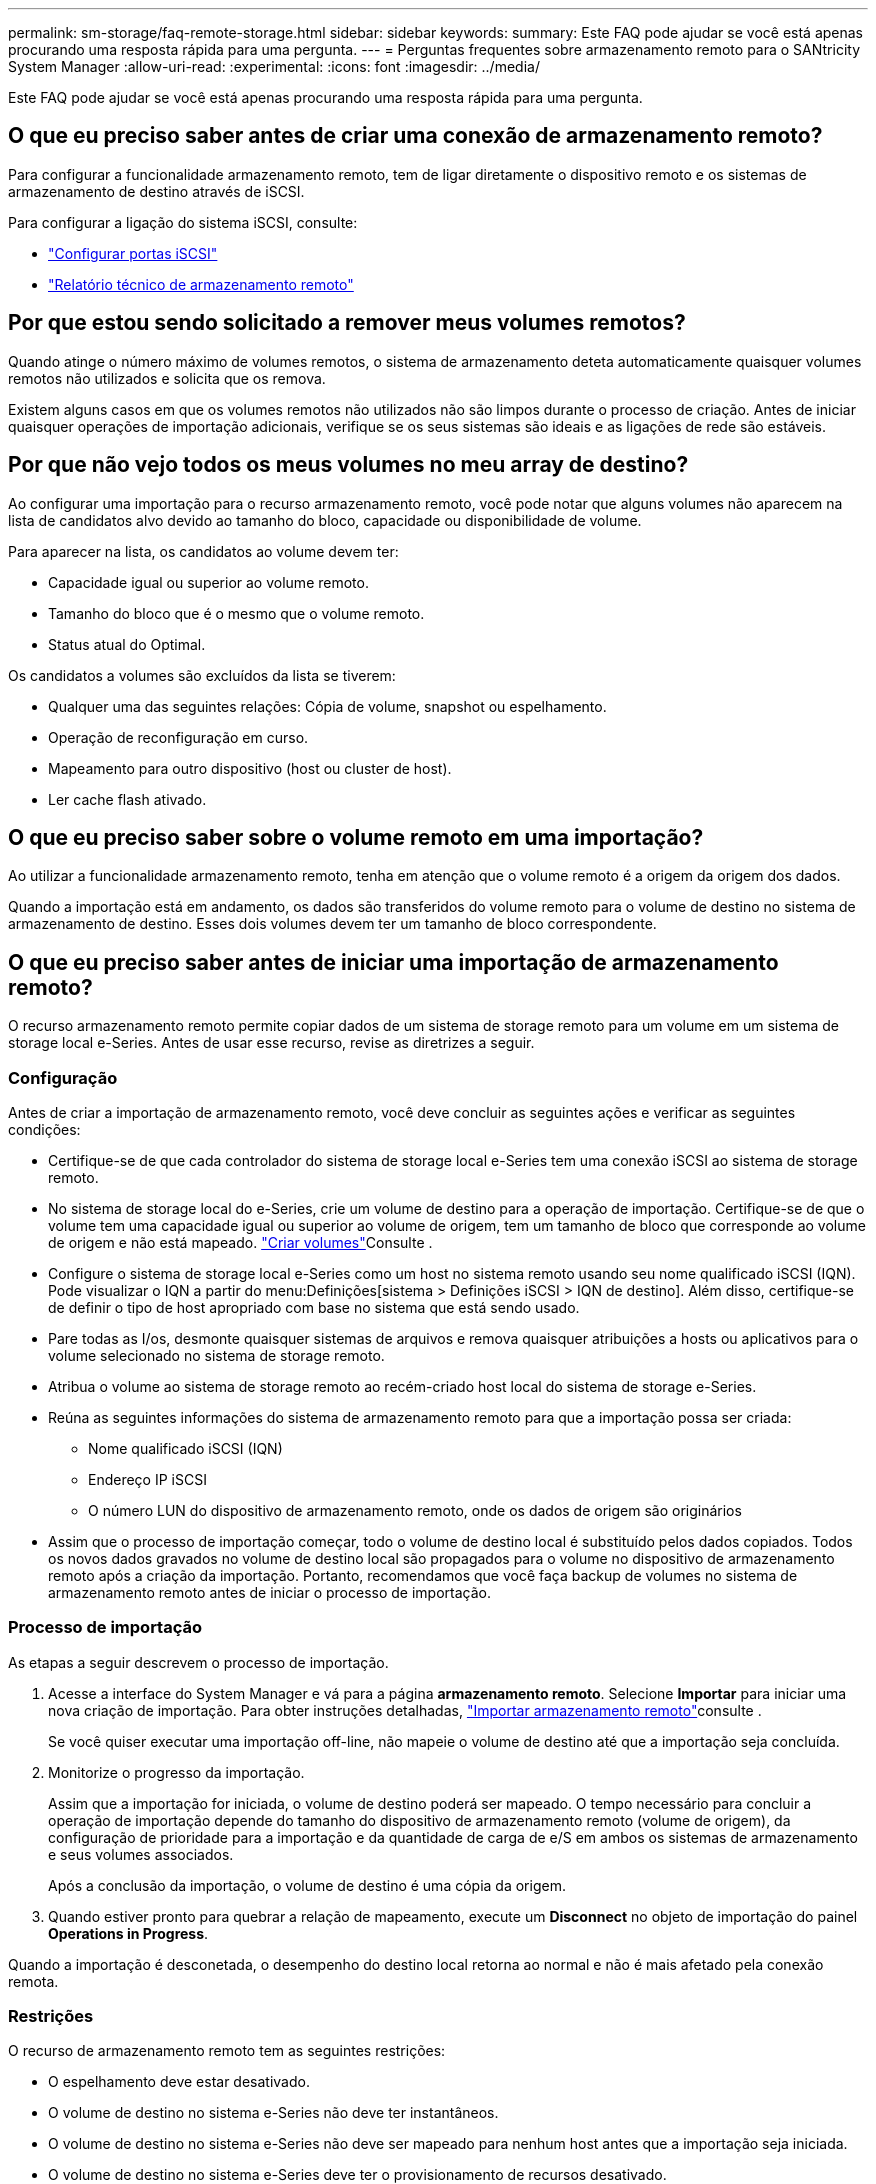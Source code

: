 ---
permalink: sm-storage/faq-remote-storage.html 
sidebar: sidebar 
keywords:  
summary: Este FAQ pode ajudar se você está apenas procurando uma resposta rápida para uma pergunta. 
---
= Perguntas frequentes sobre armazenamento remoto para o SANtricity System Manager
:allow-uri-read: 
:experimental: 
:icons: font
:imagesdir: ../media/


[role="lead"]
Este FAQ pode ajudar se você está apenas procurando uma resposta rápida para uma pergunta.



== O que eu preciso saber antes de criar uma conexão de armazenamento remoto?

Para configurar a funcionalidade armazenamento remoto, tem de ligar diretamente o dispositivo remoto e os sistemas de armazenamento de destino através de iSCSI.

Para configurar a ligação do sistema iSCSI, consulte:

* link:../sm-hardware/configure-iscsi-ports-hardware.html["Configurar portas iSCSI"]
* https://www.netapp.com/pdf.html?item=/media/28697-tr-4893-deploy.pdf["Relatório técnico de armazenamento remoto"^]




== Por que estou sendo solicitado a remover meus volumes remotos?

Quando atinge o número máximo de volumes remotos, o sistema de armazenamento deteta automaticamente quaisquer volumes remotos não utilizados e solicita que os remova.

Existem alguns casos em que os volumes remotos não utilizados não são limpos durante o processo de criação. Antes de iniciar quaisquer operações de importação adicionais, verifique se os seus sistemas são ideais e as ligações de rede são estáveis.



== Por que não vejo todos os meus volumes no meu array de destino?

Ao configurar uma importação para o recurso armazenamento remoto, você pode notar que alguns volumes não aparecem na lista de candidatos alvo devido ao tamanho do bloco, capacidade ou disponibilidade de volume.

Para aparecer na lista, os candidatos ao volume devem ter:

* Capacidade igual ou superior ao volume remoto.
* Tamanho do bloco que é o mesmo que o volume remoto.
* Status atual do Optimal.


Os candidatos a volumes são excluídos da lista se tiverem:

* Qualquer uma das seguintes relações: Cópia de volume, snapshot ou espelhamento.
* Operação de reconfiguração em curso.
* Mapeamento para outro dispositivo (host ou cluster de host).
* Ler cache flash ativado.




== O que eu preciso saber sobre o volume remoto em uma importação?

Ao utilizar a funcionalidade armazenamento remoto, tenha em atenção que o volume remoto é a origem da origem dos dados.

Quando a importação está em andamento, os dados são transferidos do volume remoto para o volume de destino no sistema de armazenamento de destino. Esses dois volumes devem ter um tamanho de bloco correspondente.



== O que eu preciso saber antes de iniciar uma importação de armazenamento remoto?

O recurso armazenamento remoto permite copiar dados de um sistema de storage remoto para um volume em um sistema de storage local e-Series. Antes de usar esse recurso, revise as diretrizes a seguir.



=== Configuração

Antes de criar a importação de armazenamento remoto, você deve concluir as seguintes ações e verificar as seguintes condições:

* Certifique-se de que cada controlador do sistema de storage local e-Series tem uma conexão iSCSI ao sistema de storage remoto.
* No sistema de storage local do e-Series, crie um volume de destino para a operação de importação. Certifique-se de que o volume tem uma capacidade igual ou superior ao volume de origem, tem um tamanho de bloco que corresponde ao volume de origem e não está mapeado. link:create-volumes.html["Criar volumes"]Consulte .
* Configure o sistema de storage local e-Series como um host no sistema remoto usando seu nome qualificado iSCSI (IQN). Pode visualizar o IQN a partir do menu:Definições[sistema > Definições iSCSI > IQN de destino]. Além disso, certifique-se de definir o tipo de host apropriado com base no sistema que está sendo usado.
* Pare todas as I/os, desmonte quaisquer sistemas de arquivos e remova quaisquer atribuições a hosts ou aplicativos para o volume selecionado no sistema de storage remoto.
* Atribua o volume ao sistema de storage remoto ao recém-criado host local do sistema de storage e-Series.
* Reúna as seguintes informações do sistema de armazenamento remoto para que a importação possa ser criada:
+
** Nome qualificado iSCSI (IQN)
** Endereço IP iSCSI
** O número LUN do dispositivo de armazenamento remoto, onde os dados de origem são originários


* Assim que o processo de importação começar, todo o volume de destino local é substituído pelos dados copiados. Todos os novos dados gravados no volume de destino local são propagados para o volume no dispositivo de armazenamento remoto após a criação da importação. Portanto, recomendamos que você faça backup de volumes no sistema de armazenamento remoto antes de iniciar o processo de importação.




=== Processo de importação

As etapas a seguir descrevem o processo de importação.

. Acesse a interface do System Manager e vá para a página *armazenamento remoto*. Selecione *Importar* para iniciar uma nova criação de importação. Para obter instruções detalhadas, link:rtv-import-remote-storage.html["Importar armazenamento remoto"]consulte .
+
Se você quiser executar uma importação off-line, não mapeie o volume de destino até que a importação seja concluída.

. Monitorize o progresso da importação.
+
Assim que a importação for iniciada, o volume de destino poderá ser mapeado. O tempo necessário para concluir a operação de importação depende do tamanho do dispositivo de armazenamento remoto (volume de origem), da configuração de prioridade para a importação e da quantidade de carga de e/S em ambos os sistemas de armazenamento e seus volumes associados.

+
Após a conclusão da importação, o volume de destino é uma cópia da origem.

. Quando estiver pronto para quebrar a relação de mapeamento, execute um *Disconnect* no objeto de importação do painel *Operations in Progress*.


Quando a importação é desconetada, o desempenho do destino local retorna ao normal e não é mais afetado pela conexão remota.



=== Restrições

O recurso de armazenamento remoto tem as seguintes restrições:

* O espelhamento deve estar desativado.
* O volume de destino no sistema e-Series não deve ter instantâneos.
* O volume de destino no sistema e-Series não deve ser mapeado para nenhum host antes que a importação seja iniciada.
* O volume de destino no sistema e-Series deve ter o provisionamento de recursos desativado.
* Mapeamentos diretos do volume de armazenamento remoto para um host ou vários hosts não são suportados.
* O proxy de serviços da Web não é suportado.
* Segredos CHAP iSCSI não são suportados.
* O smcli não é suportado.
* O VMware datastore não é compatível.
* Apenas um sistema de armazenamento no par de relacionamento/importação pode ser atualizado de uma vez em que há um par de importação presente.




=== Informações adicionais

Para obter mais informações sobre a funcionalidade de armazenamento remoto, consulte a https://www.netapp.com/pdf.html?item=/media/28697-tr-4893-deploy.pdf["Relatório técnico de armazenamento remoto"^] .
